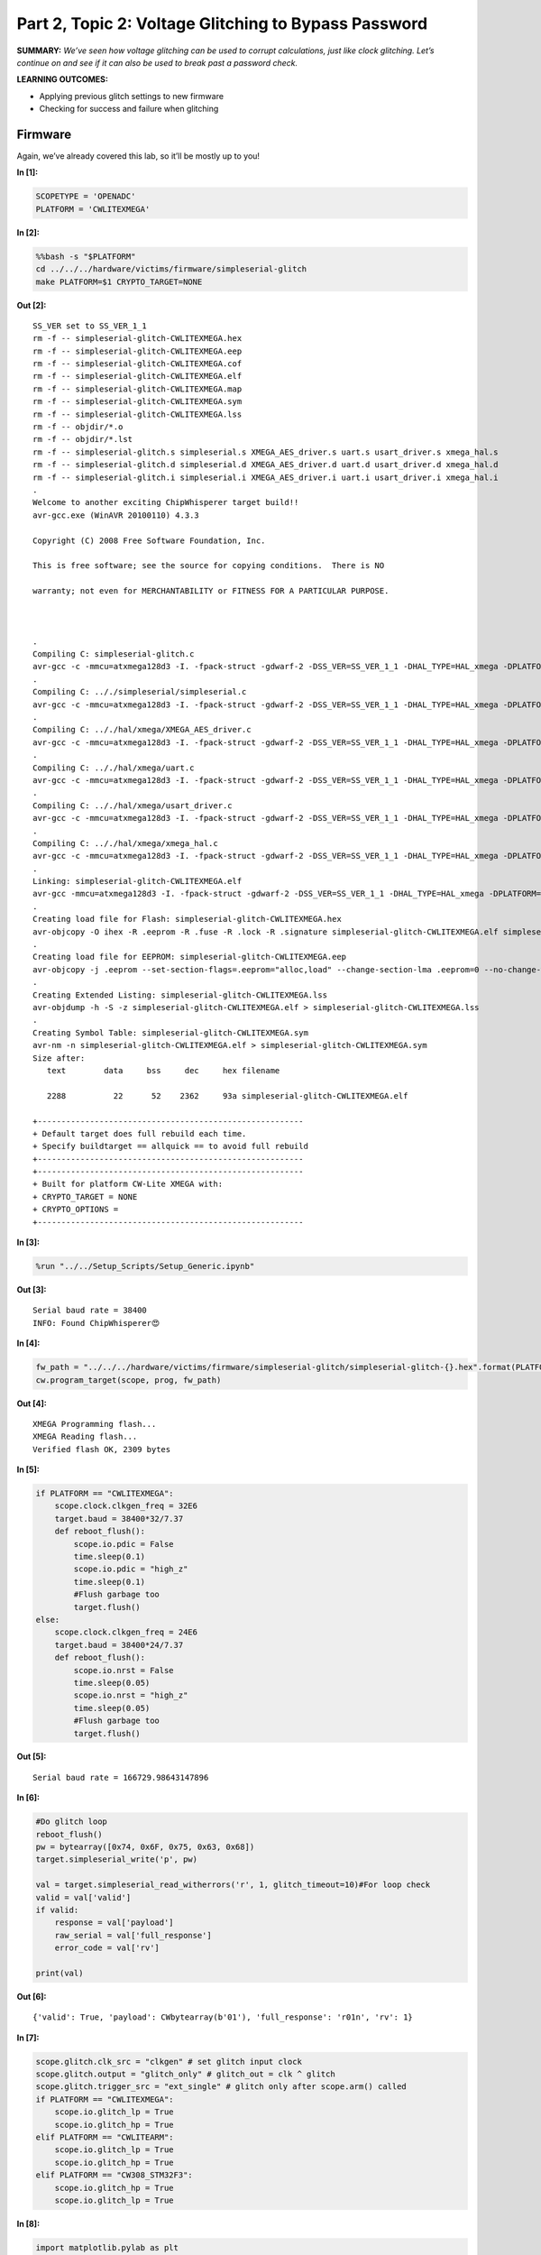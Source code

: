 Part 2, Topic 2: Voltage Glitching to Bypass Password
=====================================================



**SUMMARY:** *We’ve seen how voltage glitching can be used to corrupt
calculations, just like clock glitching. Let’s continue on and see if it
can also be used to break past a password check.*

**LEARNING OUTCOMES:**

-  Applying previous glitch settings to new firmware
-  Checking for success and failure when glitching

Firmware
--------

Again, we’ve already covered this lab, so it’ll be mostly up to you!


**In [1]:**

.. code:: ipython3

    SCOPETYPE = 'OPENADC'
    PLATFORM = 'CWLITEXMEGA'


**In [2]:**

.. code:: bash

    %%bash -s "$PLATFORM"
    cd ../../../hardware/victims/firmware/simpleserial-glitch
    make PLATFORM=$1 CRYPTO_TARGET=NONE


**Out [2]:**



.. parsed-literal::

    SS\_VER set to SS\_VER\_1\_1
    rm -f -- simpleserial-glitch-CWLITEXMEGA.hex
    rm -f -- simpleserial-glitch-CWLITEXMEGA.eep
    rm -f -- simpleserial-glitch-CWLITEXMEGA.cof
    rm -f -- simpleserial-glitch-CWLITEXMEGA.elf
    rm -f -- simpleserial-glitch-CWLITEXMEGA.map
    rm -f -- simpleserial-glitch-CWLITEXMEGA.sym
    rm -f -- simpleserial-glitch-CWLITEXMEGA.lss
    rm -f -- objdir/\*.o
    rm -f -- objdir/\*.lst
    rm -f -- simpleserial-glitch.s simpleserial.s XMEGA\_AES\_driver.s uart.s usart\_driver.s xmega\_hal.s
    rm -f -- simpleserial-glitch.d simpleserial.d XMEGA\_AES\_driver.d uart.d usart\_driver.d xmega\_hal.d
    rm -f -- simpleserial-glitch.i simpleserial.i XMEGA\_AES\_driver.i uart.i usart\_driver.i xmega\_hal.i
    .
    Welcome to another exciting ChipWhisperer target build!!
    avr-gcc.exe (WinAVR 20100110) 4.3.3
    Copyright (C) 2008 Free Software Foundation, Inc.
    This is free software; see the source for copying conditions.  There is NO
    warranty; not even for MERCHANTABILITY or FITNESS FOR A PARTICULAR PURPOSE.
    
    .
    Compiling C: simpleserial-glitch.c
    avr-gcc -c -mmcu=atxmega128d3 -I. -fpack-struct -gdwarf-2 -DSS\_VER=SS\_VER\_1\_1 -DHAL\_TYPE=HAL\_xmega -DPLATFORM=CWLITEXMEGA -DF\_CPU=7372800UL -Os -funsigned-char -funsigned-bitfields -fshort-enums -Wall -Wstrict-prototypes -Wa,-adhlns=objdir/simpleserial-glitch.lst -I.././simpleserial/ -I.././hal -I.././hal/xmega -I.././crypto/ -std=gnu99  -MMD -MP -MF .dep/simpleserial-glitch.o.d simpleserial-glitch.c -o objdir/simpleserial-glitch.o 
    .
    Compiling C: .././simpleserial/simpleserial.c
    avr-gcc -c -mmcu=atxmega128d3 -I. -fpack-struct -gdwarf-2 -DSS\_VER=SS\_VER\_1\_1 -DHAL\_TYPE=HAL\_xmega -DPLATFORM=CWLITEXMEGA -DF\_CPU=7372800UL -Os -funsigned-char -funsigned-bitfields -fshort-enums -Wall -Wstrict-prototypes -Wa,-adhlns=objdir/simpleserial.lst -I.././simpleserial/ -I.././hal -I.././hal/xmega -I.././crypto/ -std=gnu99  -MMD -MP -MF .dep/simpleserial.o.d .././simpleserial/simpleserial.c -o objdir/simpleserial.o 
    .
    Compiling C: .././hal/xmega/XMEGA\_AES\_driver.c
    avr-gcc -c -mmcu=atxmega128d3 -I. -fpack-struct -gdwarf-2 -DSS\_VER=SS\_VER\_1\_1 -DHAL\_TYPE=HAL\_xmega -DPLATFORM=CWLITEXMEGA -DF\_CPU=7372800UL -Os -funsigned-char -funsigned-bitfields -fshort-enums -Wall -Wstrict-prototypes -Wa,-adhlns=objdir/XMEGA\_AES\_driver.lst -I.././simpleserial/ -I.././hal -I.././hal/xmega -I.././crypto/ -std=gnu99  -MMD -MP -MF .dep/XMEGA\_AES\_driver.o.d .././hal/xmega/XMEGA\_AES\_driver.c -o objdir/XMEGA\_AES\_driver.o 
    .
    Compiling C: .././hal/xmega/uart.c
    avr-gcc -c -mmcu=atxmega128d3 -I. -fpack-struct -gdwarf-2 -DSS\_VER=SS\_VER\_1\_1 -DHAL\_TYPE=HAL\_xmega -DPLATFORM=CWLITEXMEGA -DF\_CPU=7372800UL -Os -funsigned-char -funsigned-bitfields -fshort-enums -Wall -Wstrict-prototypes -Wa,-adhlns=objdir/uart.lst -I.././simpleserial/ -I.././hal -I.././hal/xmega -I.././crypto/ -std=gnu99  -MMD -MP -MF .dep/uart.o.d .././hal/xmega/uart.c -o objdir/uart.o 
    .
    Compiling C: .././hal/xmega/usart\_driver.c
    avr-gcc -c -mmcu=atxmega128d3 -I. -fpack-struct -gdwarf-2 -DSS\_VER=SS\_VER\_1\_1 -DHAL\_TYPE=HAL\_xmega -DPLATFORM=CWLITEXMEGA -DF\_CPU=7372800UL -Os -funsigned-char -funsigned-bitfields -fshort-enums -Wall -Wstrict-prototypes -Wa,-adhlns=objdir/usart\_driver.lst -I.././simpleserial/ -I.././hal -I.././hal/xmega -I.././crypto/ -std=gnu99  -MMD -MP -MF .dep/usart\_driver.o.d .././hal/xmega/usart\_driver.c -o objdir/usart\_driver.o 
    .
    Compiling C: .././hal/xmega/xmega\_hal.c
    avr-gcc -c -mmcu=atxmega128d3 -I. -fpack-struct -gdwarf-2 -DSS\_VER=SS\_VER\_1\_1 -DHAL\_TYPE=HAL\_xmega -DPLATFORM=CWLITEXMEGA -DF\_CPU=7372800UL -Os -funsigned-char -funsigned-bitfields -fshort-enums -Wall -Wstrict-prototypes -Wa,-adhlns=objdir/xmega\_hal.lst -I.././simpleserial/ -I.././hal -I.././hal/xmega -I.././crypto/ -std=gnu99  -MMD -MP -MF .dep/xmega\_hal.o.d .././hal/xmega/xmega\_hal.c -o objdir/xmega\_hal.o 
    .
    Linking: simpleserial-glitch-CWLITEXMEGA.elf
    avr-gcc -mmcu=atxmega128d3 -I. -fpack-struct -gdwarf-2 -DSS\_VER=SS\_VER\_1\_1 -DHAL\_TYPE=HAL\_xmega -DPLATFORM=CWLITEXMEGA -DF\_CPU=7372800UL -Os -funsigned-char -funsigned-bitfields -fshort-enums -Wall -Wstrict-prototypes -Wa,-adhlns=objdir/simpleserial-glitch.o -I.././simpleserial/ -I.././hal -I.././hal/xmega -I.././crypto/ -std=gnu99  -MMD -MP -MF .dep/simpleserial-glitch-CWLITEXMEGA.elf.d objdir/simpleserial-glitch.o objdir/simpleserial.o objdir/XMEGA\_AES\_driver.o objdir/uart.o objdir/usart\_driver.o objdir/xmega\_hal.o --output simpleserial-glitch-CWLITEXMEGA.elf -Wl,-Map=simpleserial-glitch-CWLITEXMEGA.map,--cref   -lm  
    .
    Creating load file for Flash: simpleserial-glitch-CWLITEXMEGA.hex
    avr-objcopy -O ihex -R .eeprom -R .fuse -R .lock -R .signature simpleserial-glitch-CWLITEXMEGA.elf simpleserial-glitch-CWLITEXMEGA.hex
    .
    Creating load file for EEPROM: simpleserial-glitch-CWLITEXMEGA.eep
    avr-objcopy -j .eeprom --set-section-flags=.eeprom="alloc,load" \
    --change-section-lma .eeprom=0 --no-change-warnings -O ihex simpleserial-glitch-CWLITEXMEGA.elf simpleserial-glitch-CWLITEXMEGA.eep \|\| exit 0
    .
    Creating Extended Listing: simpleserial-glitch-CWLITEXMEGA.lss
    avr-objdump -h -S -z simpleserial-glitch-CWLITEXMEGA.elf > simpleserial-glitch-CWLITEXMEGA.lss
    .
    Creating Symbol Table: simpleserial-glitch-CWLITEXMEGA.sym
    avr-nm -n simpleserial-glitch-CWLITEXMEGA.elf > simpleserial-glitch-CWLITEXMEGA.sym
    Size after:
       text	   data	    bss	    dec	    hex	filename
       2288	     22	     52	   2362	    93a	simpleserial-glitch-CWLITEXMEGA.elf
    +--------------------------------------------------------
    + Default target does full rebuild each time.
    + Specify buildtarget == allquick == to avoid full rebuild
    +--------------------------------------------------------
    +--------------------------------------------------------
    + Built for platform CW-Lite XMEGA with:
    + CRYPTO\_TARGET = NONE
    + CRYPTO\_OPTIONS = 
    +--------------------------------------------------------
    



**In [3]:**

.. code:: ipython3

    %run "../../Setup_Scripts/Setup_Generic.ipynb"


**Out [3]:**



.. parsed-literal::

    Serial baud rate = 38400
    INFO: Found ChipWhisperer😍
    



**In [4]:**

.. code:: ipython3

    fw_path = "../../../hardware/victims/firmware/simpleserial-glitch/simpleserial-glitch-{}.hex".format(PLATFORM)
    cw.program_target(scope, prog, fw_path)


**Out [4]:**



.. parsed-literal::

    XMEGA Programming flash...
    XMEGA Reading flash...
    Verified flash OK, 2309 bytes
    



**In [5]:**

.. code:: ipython3

    if PLATFORM == "CWLITEXMEGA":
        scope.clock.clkgen_freq = 32E6
        target.baud = 38400*32/7.37
        def reboot_flush():            
            scope.io.pdic = False
            time.sleep(0.1)
            scope.io.pdic = "high_z"
            time.sleep(0.1)
            #Flush garbage too
            target.flush()
    else:
        scope.clock.clkgen_freq = 24E6
        target.baud = 38400*24/7.37
        def reboot_flush():            
            scope.io.nrst = False
            time.sleep(0.05)
            scope.io.nrst = "high_z"
            time.sleep(0.05)
            #Flush garbage too
            target.flush()


**Out [5]:**



.. parsed-literal::

    Serial baud rate = 166729.98643147896
    



**In [6]:**

.. code:: ipython3

    #Do glitch loop
    reboot_flush()
    pw = bytearray([0x74, 0x6F, 0x75, 0x63, 0x68])
    target.simpleserial_write('p', pw)
    
    val = target.simpleserial_read_witherrors('r', 1, glitch_timeout=10)#For loop check
    valid = val['valid']
    if valid:
        response = val['payload']
        raw_serial = val['full_response']
        error_code = val['rv']
    
    print(val)


**Out [6]:**



.. parsed-literal::

    {'valid': True, 'payload': CWbytearray(b'01'), 'full\_response': 'r01\n', 'rv': 1}
    



**In [7]:**

.. code:: ipython3

    scope.glitch.clk_src = "clkgen" # set glitch input clock
    scope.glitch.output = "glitch_only" # glitch_out = clk ^ glitch
    scope.glitch.trigger_src = "ext_single" # glitch only after scope.arm() called
    if PLATFORM == "CWLITEXMEGA":
        scope.io.glitch_lp = True
        scope.io.glitch_hp = True
    elif PLATFORM == "CWLITEARM":
        scope.io.glitch_lp = True
        scope.io.glitch_hp = True
    elif PLATFORM == "CW308_STM32F3":
        scope.io.glitch_hp = True
        scope.io.glitch_lp = True


**In [8]:**

.. code:: ipython3

    import matplotlib.pylab as plt
    import chipwhisperer.common.results.glitch as glitch
    gc = glitch.GlitchController(groups=["success", "reset", "normal"], parameters=["width", "offset", "ext_offset"])
    gc.display_stats()


**Out [8]:**














**In [9]:**

.. code:: ipython3

    from importlib import reload
    import chipwhisperer.common.results.glitch as glitch
    from tqdm.notebook import tqdm
    import re
    import struct
    gc.set_range("ext_offset", 11, 31)
    g_step = 0.2
    if PLATFORM=="CWLITEXMEGA":
        gc.set_range("width", 45.7, 47.8)
        gc.set_range("offset", 2.8, 10)
        scope.glitch.repeat = 10
        gc.set_range("ext_offset", 0, 15)
    elif PLATFORM == "CWLITEARM":
        #should also work for the bootloader memory dump
        gc.set_range("width", 34.7, 36)
        gc.set_range("offset", -41, -30)
        scope.glitch.repeat = 7
    elif PLATFORM == "CW308_STM32F3":
        #these specific settings seem to work well for some reason
        #also works for the bootloader memory dump
        gc.set_range("ext_offset", 11, 31)
        gc.set_range("width", 47.6, 49.6)
        gc.set_range("offset", -19, -21.5)
        scope.glitch.repeat = 5
    
    
    
    
    gc.set_global_step(g_step)
    scope.adc.timeout = 0.1
    
    reboot_flush()
    sample_size = 1
    successes = 0
    
    for glitch_settings in gc.glitch_values():
        scope.glitch.offset = glitch_settings[1]
        scope.glitch.width = glitch_settings[0]
        scope.glitch.ext_offset = glitch_settings[2]
        if scope.adc.state:
            # can detect crash here (fast) before timing out (slow)
            print("Trigger still high!")
            gc.add("reset", (scope.glitch.width, scope.glitch.offset, scope.glitch.ext_offset))
            reboot_flush()
    
        scope.arm()
        target.simpleserial_write('p', bytearray([0]*5))
        scope.io.glitch_hp = False
        scope.io.glitch_hp = True
        scope.io.glitch_lp = False
        scope.io.glitch_lp = True
        ret = scope.capture()
    
        val = target.simpleserial_read_witherrors('r', 1, glitch_timeout=10)#For loop check
        if ret:
            print('Timeout - no trigger')
            gc.add("reset", (scope.glitch.width, scope.glitch.offset, scope.glitch.ext_offset))
    
            #Device is slow to boot?
            reboot_flush()
    
        else:
            if val['valid'] is False:
                gc.add("reset", (scope.glitch.width, scope.glitch.offset, scope.glitch.ext_offset))
            else:
                if val['rv'] == 1: #for loop check
                    successes +=1 
                    gc.add("success", (scope.glitch.width, scope.glitch.offset, scope.glitch.ext_offset))
                    print(val)
                    print(val['payload'])
                    print(scope.glitch.width, scope.glitch.offset, scope.glitch.ext_offset)
                    print("🐙", end="")
                else:
                    gc.add("normal", (scope.glitch.width, scope.glitch.offset, scope.glitch.ext_offset))


**Out [9]:**



.. parsed-literal::

    ERROR:root:Ack error, couldn't decode return z0
    
    ERROR:root:Ack error: rRES
    




.. parsed-literal::

    Trigger still high!
    Trigger still high!
    Trigger still high!
    Trigger still high!
    




.. parsed-literal::

    WARNING:root:Timeout in OpenADC capture(), trigger FORCED
    WARNING:root:Timeout in OpenADC capture(), trigger FORCED
    




.. parsed-literal::

    Timeout - no trigger
    Trigger still high!
    




.. parsed-literal::

    WARNING:root:Timeout in OpenADC capture(), trigger FORCED
    WARNING:root:Timeout in OpenADC capture(), trigger FORCED
    




.. parsed-literal::

    Timeout - no trigger
    




.. parsed-literal::

    WARNING:root:Timeout in OpenADC capture(), trigger FORCED
    WARNING:root:Timeout in OpenADC capture(), trigger FORCED
    




.. parsed-literal::

    Timeout - no trigger
    Trigger still high!
    Trigger still high!
    




.. parsed-literal::

    ERROR:root:Ack error, couldn't decode return z0
    
    ERROR:root:Ack error, couldn't decode return z0
    
    




.. parsed-literal::

    Trigger still high!
    Trigger still high!
    Trigger still high!
    




.. parsed-literal::

    ERROR:root:Ack error, couldn't decode return z0
    
    ERROR:root:Ack error, couldn't decode return z0
    
    WARNING:root:Timeout in OpenADC capture(), trigger FORCED
    WARNING:root:Timeout in OpenADC capture(), trigger FORCED
    




.. parsed-literal::

    Timeout - no trigger
    




.. parsed-literal::

    WARNING:root:Timeout in OpenADC capture(), trigger FORCED
    WARNING:root:Timeout in OpenADC capture(), trigger FORCED
    




.. parsed-literal::

    Timeout - no trigger
    




.. parsed-literal::

    WARNING:root:Timeout in OpenADC capture(), trigger FORCED
    WARNING:root:Timeout in OpenADC capture(), trigger FORCED
    




.. parsed-literal::

    Timeout - no trigger
    Trigger still high!
    Trigger still high!
    




.. parsed-literal::

    WARNING:root:Timeout in OpenADC capture(), trigger FORCED
    WARNING:root:Timeout in OpenADC capture(), trigger FORCED
    




.. parsed-literal::

    Timeout - no trigger
    




.. parsed-literal::

    ERROR:root:Ack error, couldn't decode return z0
    
    




.. parsed-literal::

    Trigger still high!
    Trigger still high!
    Trigger still high!
    Trigger still high!
    




.. parsed-literal::

    WARNING:root:Timeout in OpenADC capture(), trigger FORCED
    WARNING:root:Timeout in OpenADC capture(), trigger FORCED
    




.. parsed-literal::

    Timeout - no trigger
    




.. parsed-literal::

    WARNING:root:Timeout in OpenADC capture(), trigger FORCED
    WARNING:root:Timeout in OpenADC capture(), trigger FORCED
    ERROR:root:Ack error, couldn't decode return z0
    
    




.. parsed-literal::

    Trigger still high!
    Trigger still high!
    Trigger still high!
    Trigger still high!
    Trigger still high!
    Trigger still high!
    Trigger still high!
    Trigger still high!
    




.. parsed-literal::

    WARNING:root:Timeout in OpenADC capture(), trigger FORCED
    WARNING:root:Timeout in OpenADC capture(), trigger FORCED
    




.. parsed-literal::

    Timeout - no trigger
    Trigger still high!
    



**In [10]:**

.. code:: ipython3

    scope.dis()
    target.dis()


**In [11]:**

.. code:: ipython3

    assert successes >= 1


**In [ ]:**

